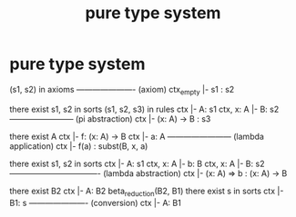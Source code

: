 #+title: pure type system

* pure type system

  (s1, s2) in axioms
  ---------------------- (axiom)
  ctx_empty |- s1 : s2

  there exist s1, s2 in sorts
  (s1, s2, s3) in rules
  ctx |- A: s1
  ctx, x: A |- B: s2
  ------------------------ (pi abstraction)
  ctx |- (x: A) -> B : s3

  there exist A
  ctx |- f: (x: A) -> B
  ctx |- a: A
  ------------------------ (lambda application)
  ctx |- f(a) : subst(B, x, a)

  there exist s1, s2 in sorts
  ctx |- A: s1
  ctx, x: A |- b: B
  ctx, x: A |- B: s2
  ---------------------------------- (lambda abstraction)
  ctx |- (x: A) => b : (x: A) -> B

  there exist B2
  ctx |- A: B2
  beta_reduction(B2, B1)
  there exist s in sorts
  ctx |- B1: s
  ---------------------- (conversion)
  ctx |- A: B1
